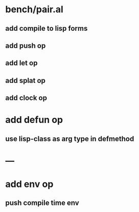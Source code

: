 * bench/pair.al
** add compile to lisp forms
** add push op
** add let op
** add splat op
** add clock op
* add defun op
** use lisp-class as arg type in defmethod
* ---
* add env op
** push compile time env
